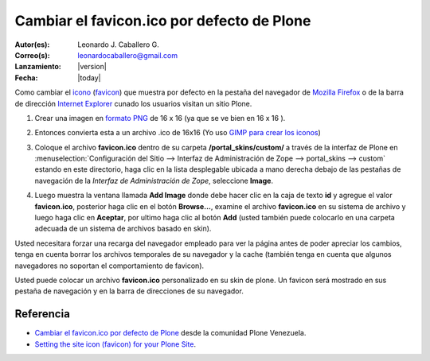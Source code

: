 .. -*- coding: utf-8 -*-

.. _cambiar_favicon_default:

===========================================
Cambiar el favicon.ico por defecto de Plone
===========================================

:Autor(es): Leonardo J. Caballero G.
:Correo(s): leonardocaballero@gmail.com
:Lanzamiento: |version|
:Fecha: |today|

Como cambiar el `icono`_ (`favicon`_) que muestra por defecto en la pestaña
del navegador de `Mozilla Firefox`_ o de la barra de dirección `Internet Explorer`_ 
cunado los usuarios visitan un sitio Plone.

1.  ­Crear una imagen en `formato PNG`_ de 16 x 16 (ya que se ve bien en
    16 x 16 ).
2.  Entonces convierta esta a un archivo .ico de 16x16  (Yo uso 
    `GIMP para crear los iconos`_)
3.  Coloque el archivo **favicon.ico** dentro de su carpeta 
    **/portal_skins/custom/** a través de la interfaz de Plone en 
    :menuselection:`Configuración del Sitio --> Interfaz de Administración de Zope --> portal_skins --> custom`
    estando en este directorio, haga clic en la lista desplegable ubicada a mano derecha debajo de las
    pestañas de navegación de la *Interfaz de Administración de Zope*,
    seleccione **Image**.

    .. image:: select-add-image.png
        :align: center
        :alt: Seleccionar Imagen para el favicon

4.  Luego muestra la ventana llamada **Add Image** donde debe hacer
    clic en la caja de texto **id** y agregue el valor **favicon.ico**,
    posterior haga clic en el botón **Browse...**, examine el archivo
    **favicon.ico** en su sistema de archivo y luego haga clic en **Aceptar**,
    por ultimo haga clic al botón **Add** (usted también puede colocarlo en
    una carpeta adecuada de un sistema de archivos basado en skin).


    .. image:: add-image-favicon.png
        :align: center
        :alt: Ventana para colocar el archivo favicon


Usted necesitara forzar una recarga del navegador empleado para ver la página
antes de poder apreciar los cambios, tenga en cuenta borrar los archivos
temporales de su navegador y la cache (también tenga en cuenta que algunos navegadores 
no soportan el comportamiento de favicon).

.. image:: favicon-screenshot.jpg
    :align: center
    :alt: Screenshot showing custom Favicons for various sites

Usted puede colocar un archivo **favicon.ico** personalizado en su skin de plone.
Un favicon será mostrado en sus pestaña de navegación y en la barra de
direcciones de su navegador.


Referencia
==========

- `Cambiar el favicon.ico por defecto de Plone`_ desde la comunidad Plone Venezuela.
- `Setting the site icon (favicon) for your Plone Site`_.


.. _icono: http://es.wikipedia.org/wiki/Icono_%28inform%E1tica%29
.. _favicon: http://es.wikipedia.org/wiki/Favicon
.. _Mozilla Firefox: http://es.wikipedia.org/wiki/Mozilla_Firefox
.. _Internet Explorer: http://es.wikipedia.org/wiki/Internet_Explorer
.. _formato PNG: http://es.wikipedia.org/wiki/PNG
.. _GIMP para crear los iconos: http://www.desarrolloweb.com/articulos/video-crear-icono-favicon-gimp.html
.. _Cambiar el favicon.ico por defecto de Plone: http://www.coactivate.org/projects/ploneve/cambiar-el-favicon-ico-por-defecto-de-plone
.. _Setting the site icon (favicon) for your Plone Site: http://plone.org/documentation/kb/setting-the-site-icon-favicon-for-your-plone-site
